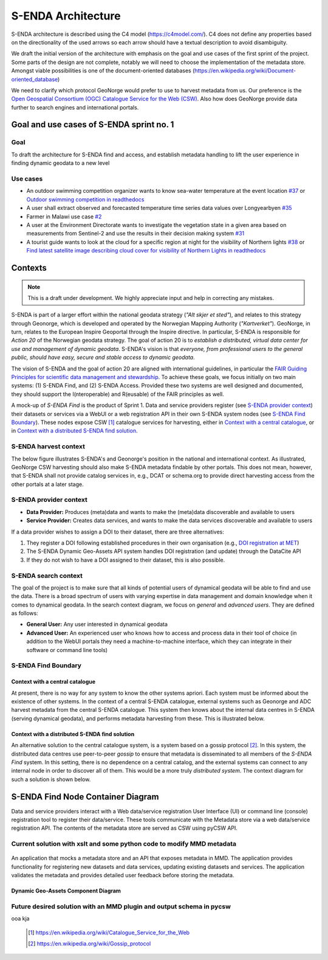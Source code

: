 ===================
S-ENDA Architecture
===================

S-ENDA architecture is described using the C4 model (https://c4model.com/).
C4 does not define any properties based on the directionality
of the used arrows so each arrow should have a textual
description to avoid disambiguity.

We draft the initial version of the architecture with emphasis
on the goal and use cases of the first sprint of the project.
Some parts of the design are not complete, notably we will need to choose
the implementation of the metadata store. Amongst viable possibilities is
one of the document-oriented databases
(https://en.wikipedia.org/wiki/Document-oriented_database)

We need to clarify which protocol GeoNorge would prefer to use to harvest metadata from us. Our
preference is the `Open Geospatial Consortium (OGC) <https://www.opengeospatial.org/>`_ `Catalogue
Service for the Web (CSW) <https://www.opengeospatial.org/standards/cat>`_. Also how does GeoNorge
provide data further to search engines and international portals.

-----------------------------------------
Goal and use cases of S-ENDA sprint no. 1
-----------------------------------------

Goal
====

To draft the architecture for S-ENDA find and access,
and establish metadata handling to lift the user experience
in finding dynamic geodata to a new level


Use cases
=========

- An outdoor swimming competition organizer
  wants to know sea-water temperature at the event location `#37 <https://github.com/metno/S-ENDA-documentation/issues/37>`_ or
  `Outdoor swimming competition in readthedocs <https://s-enda-documentation.readthedocs.io/en/latest/use_case_swimming_comp.html>`_
- A user shall extract observed and forecasted temperature
  time series data values over Longyearbyen `#35 <https://github.com/metno/S-ENDA-documentation/issues/35>`_
- Farmer in Malawi use case `#2 <https://github.com/metno/S-ENDA-documentation/issues/2>`_
- A user at the Environment Directorate wants to investigate the vegetation state in a given area
  based on measurements from Sentinel-2 and use the results in their decision making system
  `#31 <https://github.com/metno/S-ENDA-documentation/issues/31>`_
- A tourist guide wants to look at the cloud for a specific
  region at night for the visibility of Northern lights `#38
  <https://github.com/metno/S-ENDA-documentation/issues/38>`_ or
  `Find latest satellite image describing cloud cover for visibility of Northern Lights in readthedocs <https://s-enda-documentation.readthedocs.io/en/latest/use_case_northern_light.html>`_

--------
Contexts
--------

.. note:: This is a draft under development. We highly appreciate input and help in correcting any mistakes.

S-ENDA is part of a larger effort within the national geodata strategy (*"Alt skjer et sted"*), and relates to this strategy through Geonorge, which is developed and operated by the Norwegian Mapping Authority (*"Kartverket"*). GeoNorge, in turn, relates to the European Inspire Geoportal through the Inspire directive. In particular, S-ENDA is responsible for *Action 20* of the Norwegian geodata strategy.  The goal of action 20 is to *establish a distributed, virtual data center for use and management of dynamic geodata*. S-ENDA's vision is that *everyone, from professional users to the general public, should have easy, secure and stable access to dynamic geodata*. 

The vision of S-ENDA and the goal of action 20 are aligned with international guidelines, in particular the `FAIR Guiding Principles for scientific data management and stewardship <https://www.nature.com/articles/sdata201618>`_. To achieve these goals, we focus initially on two main systems: (1) S-ENDA Find, and (2) S-ENDA Access. Provided these two systems are well designed and documented, they should support the I(nteroperable) and R(eusable) of the FAIR principles as well.

A mock-up of *S-ENDA Find* is the product of Sprint 1.  Data and service providers register (see `S-ENDA provider context`_) their datasets or services via a WebUI or a web registration API in their own S-ENDA system nodes (see `S-ENDA Find Boundary`_). These nodes expose CSW [1]_ catalogue services for harvesting, either in `Context with a central catalogue`_, or in `Context with a distributed S-ENDA find solution`_. 


S-ENDA harvest context
======================

The below figure illustrates S-ENDA's and Geonorge's position in the national and international context. As illustrated, GeoNorge CSW harvesting should also make S-ENDA metadata findable by other portals. This does not mean, however, that S-ENDA shall not provide catalog services in, e.g., DCAT or schema.org to provide direct harvesting access from the other portals at a later stage.

.. uml:: 

   @startuml S-ENDA context diagram
   !includeurl https://raw.githubusercontent.com/RicardoNiepel/C4-PlantUML/release/1-0/C4_Context.puml

   LAYOUT_LEFT_RIGHT

   System_Boundary(portals, "Portals"){
      System_Ext(edp, "European Data Portal")
      System_Ext(searchengine, "Web Search Engines")
      System_Ext(inspire, "Inspire Geoportal")
      System_Ext(datanorge, "Data Norge")
      System_Ext(geonorge, "GeoNorge")
      System_Ext(adc, "ADC")
   }

   'Not sure about the following...
   System_Boundary(senda, "S-ENDA Find"){
      System(sendafind, "S-ENDA Find Nodes")
   }

   Rel(adc, senda, "Harvests metadata", "CSW")
   Rel(geonorge, senda, "Harvests metadata", "CSW")
   Rel(searchengine, geonorge, "Harvests metadata", "DCAT")
   Rel(inspire, geonorge, "Harvests metadata", "?")
   Rel(datanorge, geonorge, "Harvests metadata", "?")
   Rel(edp, datanorge, "Harvests metadata", "?")

   @enduml

S-ENDA provider context
=====================================

* **Data Provider:** Produces (meta)data and wants to make the (meta)data discoverable and available to users
* **Service Provider:** Creates data services, and wants to make the data services discoverable and available to users

If a data provider wishes to assign a DOI to their dataset, there are three alternatives: 

#. They register a DOI following established procedures in their own organisation (e.g., `DOI registration at MET <dm_recipes.html#doi-registration-at-met>`_)
#. The S-ENDA Dynamic Geo-Assets API system handles DOI registration (and update) through the DataCite API
#. If they do not wish to have a DOI assigned to their dataset, this is also possible.

.. uml::

   @startuml S-ENDA provider context
   !includeurl https://raw.githubusercontent.com/RicardoNiepel/C4-PlantUML/release/1-0/C4_Context.puml

   LAYOUT_LEFT_RIGHT

   System(dgaAPI, "S-ENDA Dynamic Geo-Assets API")

   Boundary(providers, "Providers") {
      Person(developer, "Service Provider (SP)")
      Person(dataprovider, "Data Provider (DP)")
   }

   System_Ext(doiregistrar, "DOI Registrar")

   Rel(dataprovider, doiregistrar, "Alt. 1: DP registers DOI")
   Rel(dgaAPI, doiregistrar, "Alt. 2: DGA API registers DOI", "DataCite API")
   Rel(dataprovider, dgaAPI, "DP registers dataset", "API/Web UI")
   Rel(dgaAPI, dataprovider, "DGA API gives feedback", "Validation/Monitoring/user questions")

   Rel(developer, dgaAPI, "SP registers service", "API/Web UI")
   Rel(dgaAPI, developer, "DGA API gives feedback", "Validation/Monitoring/user questions")

   @enduml

S-ENDA search context
=====================

The goal of the project is to make sure that all kinds of potential users of dynamical geodata will
be able to find and use the data. There is a broad spectrum of users with varying expertise in data
management and domain knowledge when it comes to dynamical geodata. In the search context diagram, we focus
on *general* and *advanced users*. They are defined as follows:

* **General User:** Any user interested in dynamical geodata
* **Advanced User:** An experienced user who knows how to access and process data in their tool of choice (in addition to the WebUI portals they need a machine-to-machine interface, which they can integrate in their software or command line tools)

.. uml::

   @startuml S-ENDA search context
   !includeurl https://raw.githubusercontent.com/RicardoNiepel/C4-PlantUML/release/1-0/C4_Context.puml

   LAYOUT_LEFT_RIGHT

   Boundary(users, "Users") {
      Person(advanced, "Advanced user")
      Person(user, "General user")
   }

   System_Boundary(portals, "Portals") {
      System_Ext(geonorge, "GeoNorge")
      System_Ext(searchengine, "Web Search Engines")
      System_Ext(adc, "ADC")
      System_Ext(europeandataportal, "European Data Portal")
   }

   System_Boundary(sendafind, "S-ENDA Find"){
      System(sendafind_nodes, "S-ENDA Find Nodes")
   }

   Rel(users, portals, "Users search portals", "Web-UI/API")
   Rel(advanced, sendafind, "Users search S-ENDA", "OpenSearch, CSW")

   @enduml

S-ENDA Find Boundary 
====================

Context with a central catalogue
--------------------------------

At present, there is no way for any system to know the other systems apriori. Each system must be informed about the existence of other systems. In the context of a central S-ENDA catalogue, external systems such as Geonorge and ADC harvest metadata from the central S-ENDA catalogue. This system then knows about the internal data centres in S-ENDA (serving dynamical geodata), and performs metadata harvesting from these. This is illustrated below.

   .. uml:: context.puml


Context with a distributed S-ENDA find solution
-----------------------------------------------

An alternative solution to the central catalogue system, is a system based on a gossip protocol [2]_. In this system, the distributed data centres use peer-to-peer *gossip* to ensure that metadata is disseminated to all members of the *S-ENDA Find* system. In this setting, there is no dependence on a central catalog, and the external systems can connect to any internal node in order to discover all of them. This would be a more truly *distributed system*. The context diagram for such a solution is shown below.

.. uml:: context-gossip.puml

----------------------------------
S-ENDA Find Node Container Diagram
----------------------------------

Data and service providers interact with a Web data/service registration User Interface (UI) or command line (console) registration tool to register their data/service. These tools communicate with the Metadata store via a web data/service registration API. The contents of the metadata store are served as CSW using pyCSW API.

Current solution with xslt and some python code to modify MMD metadata
=======================================================================

  .. uml:: container.puml

An application that mocks a metadata store and an API that exposes metadata in MMD. The application provides functionality for registering new datasets and data services, updating existing datasets and services. The application validates the metadata and provides detailed user feedback before storing the metadata.

Dynamic Geo-Assets Component Diagram
------------------------------------

.. uml:: dgaAPI_component.puml

Future desired solution with an MMD plugin and output schema in pycsw
=====================================================================

.. uml:: new_container.puml

ooa kja

  .. [1] https://en.wikipedia.org/wiki/Catalogue_Service_for_the_Web

  .. [2] https://en.wikipedia.org/wiki/Gossip_protocol

